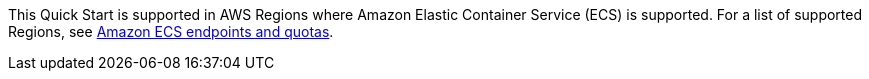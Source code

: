 This Quick Start is supported in AWS Regions where Amazon Elastic Container Service (ECS) is supported. For a list of supported Regions, see https://docs.aws.amazon.com/general/latest/gr/ecs-service.html[Amazon ECS endpoints and quotas^].